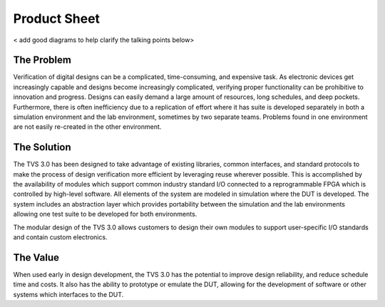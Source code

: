 Product Sheet
=============

< add good diagrams to help clarify the talking points below>

The Problem
-----------
Verification of digital designs can be a complicated, time-consuming, and expensive task.  As electronic devices get increasingly capable and designs become increasingly complicated, verifying proper functionality can be prohibitive to innovation and progress. Designs can easily demand a large amount of resources, long schedules, and deep pockets.  Furthermore, there is often inefficiency due to a replication of effort where it has suite is developed separately in both a simulation environment and the lab environment, sometimes by two separate teams.  Problems found in one environment are not easily re-created in the other environment.

The Solution
------------
The TVS 3.0 has been designed to take advantage of existing libraries, common interfaces, and standard protocols to make the process of design verification more efficient by leveraging reuse wherever possible.  This is accomplished by the availability of modules which support common industry standard I/O connected to a reprogrammable FPGA which is controlled by high-level software. All elements of the system are modeled in simulation where the DUT is developed. The system includes an abstraction layer which provides portability between the simulation and the lab environments allowing one test suite to be developed for both environments.

The modular design of the TVS 3.0 allows customers to design their own modules to support user-specific I/O standards and contain custom electronics.

The Value
------------
When used early in design development, the TVS 3.0 has the potential to improve design reliability, and reduce schedule time and costs. It also has the ability to prototype or emulate the DUT, allowing for the development of software or other systems which interfaces to the DUT.
